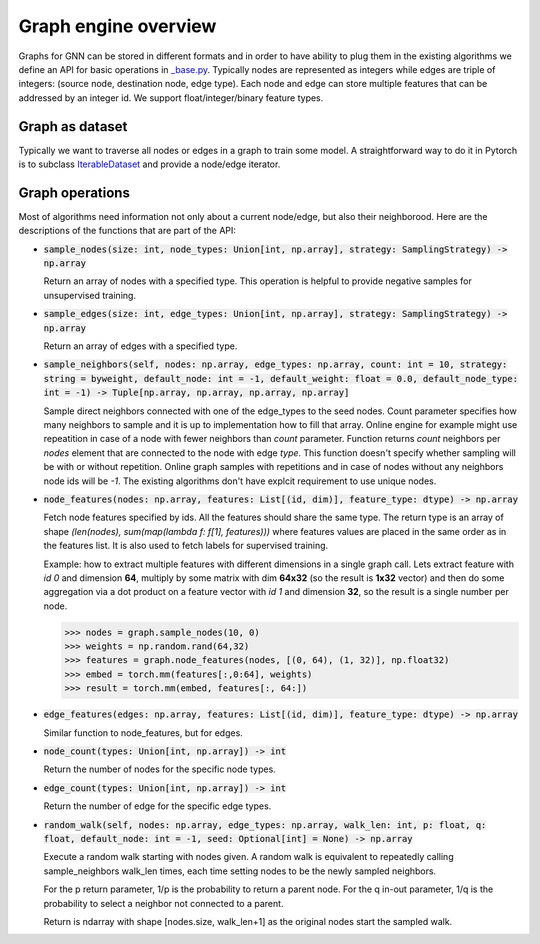 Graph engine overview
=====================

Graphs for GNN can be stored in different formats and in order to have ability to plug them in the existing
algorithms we define an API for basic operations in
`_base.py <https://github.com/microsoft/DeepGNN/blob/main/src/python/deepgnn/graph_engine/_base.py#L30>`_.
Typically nodes are represented as integers while edges are triple of integers:
(source node, destination node, edge type). Each node and edge can store multiple features that can be addressed
by an integer id. We support float/integer/binary feature types.


Graph as dataset
----------------

Typically we want to traverse all nodes or edges in a graph to train some model. A straightforward way to do it
in Pytorch is to subclass `IterableDataset <https://pytorch.org/docs/stable/data.html#iterable-style-datasets>`_
and provide a node/edge iterator.

Graph operations
----------------

Most of algorithms need information not only about a current node/edge, but also their neighborood.
Here are the descriptions of the functions that are part of the API:

- :code:`sample_nodes(size: int, node_types: Union[int, np.array], strategy: SamplingStrategy) -> np.array`

  Return an array of nodes with a specified type. This operation is helpful to provide negative samples
  for unsupervised training.

- :code:`sample_edges(size: int, edge_types: Union[int, np.array], strategy: SamplingStrategy) -> np.array`

  Return an array of edges with a specified type.

- :code:`sample_neighbors(self, nodes: np.array, edge_types: np.array, count: int = 10, strategy: string = byweight, default_node: int = -1, default_weight: float = 0.0, default_node_type: int = -1) -> Tuple[np.array, np.array, np.array, np.array]`

  Sample direct neighbors connected with one of the edge_types to the seed nodes. Count parameter specifies how many neighbors to sample and it is up to implementation how to fill that array.
  Online engine for example might use repeatition in case of a node with fewer neighbors than `count` parameter.
  Function returns `count` neighbors per `nodes` element that are connected to the node with edge `type`. This function
  doesn't specify whether sampling will be with or without repetition. Online graph samples with repetitions
  and in case of nodes without any neighbors node ids will be `-1`. The existing algorithms don't have explcit
  requirement to use unique nodes.

- :code:`node_features(nodes: np.array, features: List[(id, dim)], feature_type: dtype) -> np.array`

  Fetch node features specified by ids. All the features should share the same type. The return type is an array
  of shape `(len(nodes), sum(map(lambda f: f[1], features)))` where features values are placed in the same order
  as in the features list. It is also used to fetch labels for supervised training.

  Example: how to extract multiple features with different dimensions in a single graph call. Lets extract
  feature with *id 0* and dimension **64**, multiply by some matrix with dim **64x32** (so the result is
  **1x32** vector) and then do some aggregation via a dot product on a feature vector with *id 1* and dimension
  **32**, so the result is a single number per node.

  .. code-block:: python

      >>> nodes = graph.sample_nodes(10, 0)
      >>> weights = np.random.rand(64,32)
      >>> features = graph.node_features(nodes, [(0, 64), (1, 32)], np.float32)
      >>> embed = torch.mm(features[:,0:64], weights)
      >>> result = torch.mm(embed, features[:, 64:])


- :code:`edge_features(edges: np.array, features: List[(id, dim)], feature_type: dtype) -> np.array`

  Similar function to node_features, but for edges.

- :code:`node_count(types: Union[int, np.array]) -> int`

  Return the number of nodes for the specific node types.

- :code:`edge_count(types: Union[int, np.array]) -> int`

  Return the number of edge for the specific edge types.

- :code:`random_walk(self, nodes: np.array, edge_types: np.array, walk_len: int, p: float, q: float, default_node: int = -1, seed: Optional[int] = None) -> np.array`

  Execute a random walk starting with nodes given. A random walk is equivalent to repeatedly calling sample_neighbors walk_len times, each time setting nodes to be the newly sampled neighbors.

  For the p return parameter, 1/p is the probability to return a parent node.
  For the q in-out parameter, 1/q is the probability to select a neighbor not connected to a parent.

  Return is ndarray with shape [nodes.size, walk_len+1] as the original nodes start the sampled walk.
